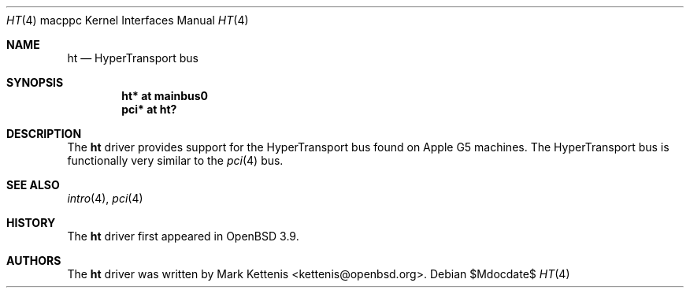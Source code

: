 .\"   $OpenBSD: ht.4,v 1.3 2007/05/31 19:19:55 jmc Exp $
.\"
.\" Copyright (c) 2005 Mark Kettenis
.\"
.\" Permission to use, copy, modify, and distribute this software for any
.\" purpose with or without fee is hereby granted, provided that the above
.\" copyright notice and this permission notice appear in all copies.
.\"
.\" THE SOFTWARE IS PROVIDED "AS IS" AND THE AUTHOR DISCLAIMS ALL WARRANTIES
.\" WITH REGARD TO THIS SOFTWARE INCLUDING ALL IMPLIED WARRANTIES OF
.\" MERCHANTABILITY AND FITNESS. IN NO EVENT SHALL THE AUTHOR BE LIABLE FOR
.\" ANY SPECIAL, DIRECT, INDIRECT, OR CONSEQUENTIAL DAMAGES OR ANY DAMAGES
.\" WHATSOEVER RESULTING FROM LOSS OF USE, DATA OR PROFITS, WHETHER IN AN
.\" ACTION OF CONTRACT, NEGLIGENCE OR OTHER TORTIOUS ACTION, ARISING OUT OF
.\" OR IN CONNECTION WITH THE USE OR PERFORMANCE OF THIS SOFTWARE.
.\"
.Dd $Mdocdate$
.Dt HT 4 macppc
.Os
.Sh NAME
.Nm ht
.Nd HyperTransport bus
.Sh SYNOPSIS
.Cd "ht* at mainbus0"
.Cd "pci* at ht?"
.Sh DESCRIPTION
The
.Nm
driver provides support for the HyperTransport bus found on Apple
.Tn G5
machines.
The HyperTransport bus is functionally very similar to the
.Xr pci 4
bus.
.Sh SEE ALSO
.Xr intro 4 ,
.Xr pci 4
.Sh HISTORY
The
.Nm
driver first appeared in
.Ox 3.9 .
.Sh AUTHORS
.An -nosplit
The
.Nm
driver was written by
.An Mark Kettenis Aq kettenis@openbsd.org .
